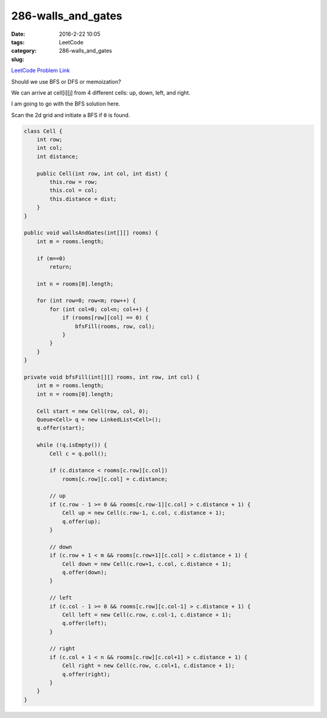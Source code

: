 286-walls_and_gates
###################

:date: 2016-2-22 10:05
:tags:
:category: LeetCode
:slug: 286-walls_and_gates

`LeetCode Problem Link <https://leetcode.com/problems/walls-and-gates/>`_

Should we use BFS or DFS or memoization?

We can arrive at cell[i][j] from 4 different cells: up, down, left, and right.

I am going to go with the BFS solution here.

Scan the 2d grid and initiate a BFS if ``0`` is found.


.. code-block:: java

    class Cell {
        int row;
        int col;
        int distance;

        public Cell(int row, int col, int dist) {
            this.row = row;
            this.col = col;
            this.distance = dist;
        }
    }

    public void wallsAndGates(int[][] rooms) {
        int m = rooms.length;

        if (m==0)
            return;

        int n = rooms[0].length;

        for (int row=0; row<m; row++) {
            for (int col=0; col<n; col++) {
                if (rooms[row][col] == 0) {
                    bfsFill(rooms, row, col);
                }
            }
        }
    }

    private void bfsFill(int[][] rooms, int row, int col) {
        int m = rooms.length;
        int n = rooms[0].length;

        Cell start = new Cell(row, col, 0);
        Queue<Cell> q = new LinkedList<Cell>();
        q.offer(start);

        while (!q.isEmpty()) {
            Cell c = q.poll();

            if (c.distance < rooms[c.row][c.col])
                rooms[c.row][c.col] = c.distance;

            // up
            if (c.row - 1 >= 0 && rooms[c.row-1][c.col] > c.distance + 1) {
                Cell up = new Cell(c.row-1, c.col, c.distance + 1);
                q.offer(up);
            }

            // down
            if (c.row + 1 < m && rooms[c.row+1][c.col] > c.distance + 1) {
                Cell down = new Cell(c.row+1, c.col, c.distance + 1);
                q.offer(down);
            }

            // left
            if (c.col - 1 >= 0 && rooms[c.row][c.col-1] > c.distance + 1) {
                Cell left = new Cell(c.row, c.col-1, c.distance + 1);
                q.offer(left);
            }

            // right
            if (c.col + 1 < n && rooms[c.row][c.col+1] > c.distance + 1) {
                Cell right = new Cell(c.row, c.col+1, c.distance + 1);
                q.offer(right);
            }
        }
    }



